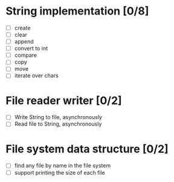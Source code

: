 * String implementation [0/8]
  - [ ] create
  - [ ] clear
  - [ ] append
  - [ ] convert to int
  - [ ] compare
  - [ ] copy
  - [ ] move
  - [ ] iterate over chars
* File reader writer [0/2]
  - [ ] Write String to file, asynchronously
  - [ ] Read file to String, asynchronously
* File system data structure [0/2]
  - [ ] find any file by name in the file system
  - [ ] support printing the size of each file
